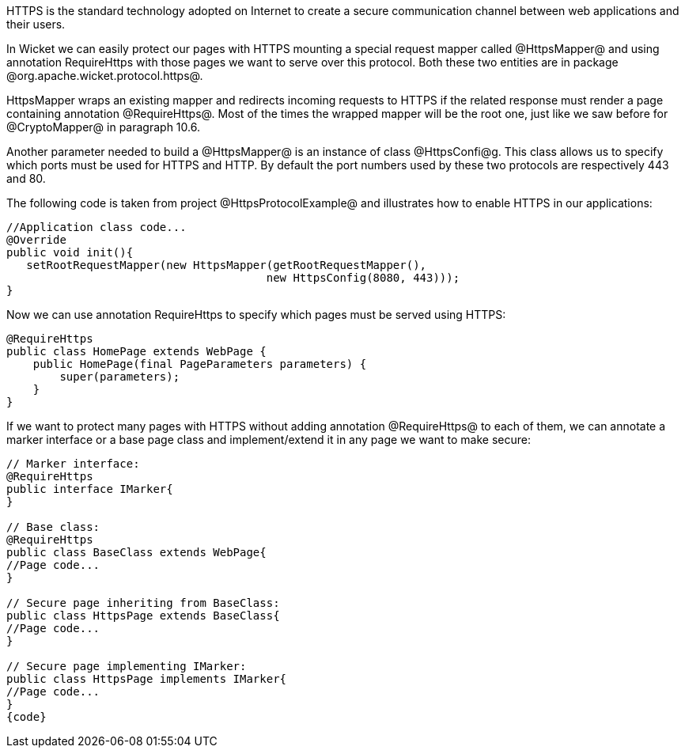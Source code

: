 

HTTPS is the standard technology adopted on Internet to create a secure communication channel between web applications and their users.

In Wicket we can easily protect our pages with HTTPS mounting a special request mapper called @HttpsMapper@ and using annotation RequireHttps with those pages we want to serve over this protocol. Both these two entities are in package @org.apache.wicket.protocol.https@.

HttpsMapper wraps an existing mapper and redirects incoming requests to HTTPS if the related response must render a page containing annotation @RequireHttps@. Most of the times the wrapped mapper will be the root one, just like we saw before for @CryptoMapper@ in paragraph 10.6.

Another parameter needed to build a @HttpsMapper@ is an instance of class @HttpsConfi@g. This class allows us to specify which ports must be used for HTTPS and HTTP. By default the port numbers used by these two protocols are respectively 443 and 80.

The following code is taken from project @HttpsProtocolExample@ and illustrates how to enable HTTPS  in our applications:

[source, java]
----
//Application class code...
@Override
public void init(){   
   setRootRequestMapper(new HttpsMapper(getRootRequestMapper(), 
                                       new HttpsConfig(8080, 443))); 
}
----

Now we can use annotation RequireHttps to specify which pages must be served using HTTPS:

[source, java]
----
@RequireHttps
public class HomePage extends WebPage {
    public HomePage(final PageParameters parameters) {
    	super(parameters);	
    }
}
----

If we want to protect many pages with HTTPS without adding annotation @RequireHttps@ to each of them, we can annotate a marker interface or a base page class and implement/extend it in any page we want to make secure:

[source, java]
----
// Marker interface:
@RequireHttps
public interface IMarker{
}

// Base class:
@RequireHttps
public class BaseClass extends WebPage{
//Page code...
}

// Secure page inheriting from BaseClass:
public class HttpsPage extends BaseClass{
//Page code...
}

// Secure page implementing IMarker:
public class HttpsPage implements IMarker{
//Page code...
}
{code}
